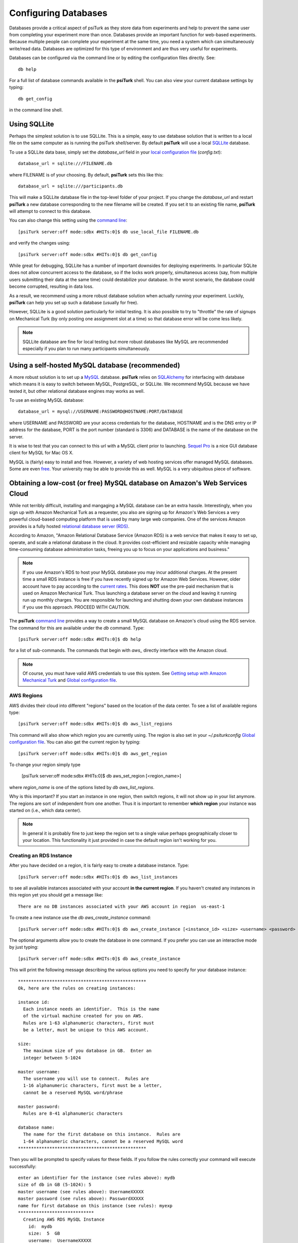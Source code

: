 Configuring Databases
======================

Databases provide a critical aspect of psiTurk as they store data from experiments and help to prevent the same user from completing your experiment more than once.   Databases provide an important function for web-based experiments.  Because multiple
people can complete your experiment at the same time, you need a system which can simultaneously write/read data. 
Databases are optimized for this type of environment and are thus very useful for experiments.

Databases can be configured via the command line or by editing the configuration files directly.
See::

	db help

For a full list of database commands available in the **psiTurk** shell.  You can also view your current
database settings by typing::

	db get_config

in the command line shell.


.. seealso::

   `Database parameters <config/database_parameters.html>`__
      For details on how to configure databases in `config.txt`.

   `Local configuration file <configuration.html#local-configuration-file>`__
      For details on the local configuration file `config.txt`.


Using SQLLite
--------------

Perhaps the simplest solution is to use SQLLite.  This is a simple, easy to use database solution that is written to a local file on the same computer as is running the psiTurk shell/server.  By default **psiTurk** will use a local `SQLLite <http://www.sqlite.org/>`__ database.

To use a SQLLite data base, simply set the `database_url` field in your `local configuration file <configuration.html#local-configuration-file>`__ (`config.txt`)::

	database_url = sqlite:///FILENAME.db

where FILENAME is of your choosing.  By default, **psiTurk** sets this like this::

	database_url = sqlite:///participants.db

This will make a SQLLite database file in the top-level folder of your project.  If you change the `database_url`
and restart **psiTurk** a new database corresponding to the new filename will be created.  If you set it to an
existing file name, **psiTurk** will attempt to connect to this database.

You can also change this setting using the `command line <command_line_overview.html>`__::

	[psiTurk server:off mode:sdbx #HITs:0]$ db use_local_file FILENAME.db

and verify the changes using::

	[psiTurk server:off mode:sdbx #HITs:0]$ db get_config


While great for debugging, SQLLite has a number of important downsides for deploying experiments. In particular SQLite does not allow concurrent access to the database, so if the locks work properly, simultaneous access (say, from multiple users submitting their data at the same time) could destabilize your database. In the worst scenario, the database could become corrupted, resulting in data loss.

As a result, we recommend using a more robust database solution when actually running your experiment. Luckily, **psiTurk** can help you set up such a database (usually for free).

However, SQLLite is a good solution particularly for initial testing.  It is also possible to try to "throttle" the
rate of signups on Mechanical Turk (by only posting one assignment slot at a time) so that database error will be come
less likely.

.. note::

	SQLLite database are fine for local testing but more robust databases like MySQL are recommended especially
	if you plan to run many participants simultaneously.

Using a self-hosted MySQL database (recommended)
-------------------------------------------------

A more robust solution is to set up a `MySQL <http://www.mysql.com/>`__ database.  **psiTurk** relies on `SQLAlchemy <http://www.sqlalchemy.org/>`__ for interfacing with database which means it is easy to switch between MySQL, PostgreSQL, or SQLLite.  We recommend
MySQL because we have tested it, but other relational database engines may works as well.

To use an existing MySQL database::

	database_url = mysql://USERNAME:PASSWORD@HOSTNAME:PORT/DATABASE

where USERNAME and PASSWORD are your access credentials for
the database, HOSTNAME and is the DNS entry or IP address for the
database, PORT is the port number (standard is 3306) and DATABASE
is the name of the database on the server.  

It is wise to test that you can connect to this url with a MySQL client prior to 
launching.  `Sequel Pro <http://www.sequelpro.com/>`__ is a nice GUI database
client for MySQL for Mac OS X.

MySQL is (fairly) easy to install and free.  However, a variety of web hosting
services offer managed MySQL databases.  Some are even 
`free <https://www.google.com/search?q=free+mysql+hosting>`__.  Your university
may be able to provide this as well.  MySQL is a very ubiquitous piece of software.

Obtaining a low-cost (or free) MySQL database on Amazon's Web Services Cloud
---------------------------------------------------------------------------

While not terribly difficult, installing and mangaging a MySQL database can be 
an extra hassle.  Interestingly, when you sign up with Amazon Mechanical Turk
as a requester, you also are signing up for Amazon's Web Services a very powerful
cloud-based computing platform that is used by many large web companies.  One of
the services Amazon provides is a fully hosted `relational database server (RDS) <http://aws.amazon.com/rds/>`__.

According to Amazon, "Amazon Relational Database Service (Amazon RDS) is a web 
service that makes it easy to set up, operate, and scale a relational database in 
the cloud. It provides cost-efficient and resizable capacity while managing 
time-consuming database administration tasks, freeing you up to focus on your 
applications and business."

.. note::

	If you use Amazon's RDS to host your MySQL database you may incur additional
	charges.  At the present time a small RDS instance is free if you have
	recently signed up for Amazon Web Services.  However, older account have to
	pay according to the `current rates <http://aws.amazon.com/rds/pricing/>`__.
	This does **NOT** use the pre-paid mechanism that is used on Amazon
	Mechanical Turk.  Thus launching a database server on the cloud and leaving
	it running run up monthly charges.  You are responsible for launching
	and shutting down your own database instances if you use this approach.
	PROCEED WITH CAUTION.

The **psiTurk** `command line <command_line_overview.html>`__ provides a way to
create a small MySQL database on Amazon's cloud using the RDS service.
The command for this are available under the `db` command.  Type::

	[psiTurk server:off mode:sdbx #HITs:0]$ db help

for a list of sub-commands.  The commands that begin with `aws_` directly
interface with the Amazon cloud.

.. note::

	Of course, you must have valid AWS credentials to use this system.  See
	`Getting setup with Amazon Mechanical Turk <amt_setup.html>`__ and
	`Global configuration file <configuration.html#global-configuration-file>`__.


AWS Regions
~~~~~~~~~~~

AWS divides their cloud into different "regions" based on the location of the
data center.  To see a list of available regions type::

	[psiTurk server:off mode:sdbx #HITs:0]$ db aws_list_regions

This command will also show which region you are currently using.  The
region is also set in your `~/.psiturkconfig` `Global configuration file <configuration.html#global-configuration-file>`__.
You can also get the current region by typing::

	[psiTurk server:off mode:sdbx #HITs:0]$ db aws_get_region

To change your region simply type

	[psiTurk server:off mode:sdbx #HITs:0]$ db aws_set_region [<region_name>]

where `region_name` is one of the options listed by `db aws_list_regions`.

Why is this important?  If you start an instance in one region, then switch regions,
it will not show up in your list anymore.  The regions are sort of independent from
one another.  Thus it is important to remember **which region** your instance was
started on (i.e., which data center).

.. note::

	In general it is probably fine to just keep the region set to a single value
	perhaps geographically closer to your location.  This functionality it just
	provided in case the default region isn't working for you.


Creating an RDS Instance
~~~~~~~~~~~~~~~~~~~~~~~~~

After you have decided on a region, it is fairly easy to create a database instance.
Type::

	[psiTurk server:off mode:sdbx #HITs:0]$ db aws_list_instances

to see all available instances associated with your account **in the current region**.
If you haven't created any instances in this region yet you should get a message like::

	There are no DB instances associated with your AWS account in region  us-east-1

To create a new instance use the `db aws_create_instance` command::

	[psiTurk server:off mode:sdbx #HITs:0]$ db aws_create_instance [<instance_id> <size> <username> <password> <dbname>]

The optional arguments allow you to create the database in one command.  If you 
prefer you can use an interactive mode by just typing::

	[psiTurk server:off mode:sdbx #HITs:0]$ db aws_create_instance

This will print the following message describing the various options you need
to specify for your database instance::

	*************************************************
	Ok, here are the rules on creating instances:

	instance id:
	  Each instance needs an identifier.  This is the name
	  of the virtual machine created for you on AWS.
	  Rules are 1-63 alphanumeric characters, first must
	  be a letter, must be unique to this AWS account.

	size:
	  The maximum size of you database in GB.  Enter an
	  integer between 5-1024

	master username:
	  The username you will use to connect.  Rules are
	  1-16 alphanumeric characters, first must be a letter,
	  cannot be a reserved MySQL word/phrase

	master password:
	  Rules are 8-41 alphanumeric characters

	database name:
	  The name for the first database on this instance.  Rules are
	  1-64 alphanumeric characters, cannot be a reserved MySQL word
	*************************************************

Then you will be prompted to specify values for these fields.
If you follow the rules correctly your command will execute successfully::

	enter an identifier for the instance (see rules above): mydb
	size of db in GB (5-1024): 5
	master username (see rules above): UsernameXXXXX
	master password (see rules above): PasswordXXXXX
	name for first database on this instance (see rules): myexp
	*****************************
	  Creating AWS RDS MySQL Instance
	    id:  mydb
	    size:  5  GB
	    username:  UsernameXXXXX
	    password:  PasswordXXXXX
	    dbname:  myexp
	    type: MySQL/db.t1.micro
	    ________________________
	 Be sure to store this information in a safe place.
	 Please wait 5-10 minutes while your database is created in the cloud.
	 You can run 'db aws_list_instances' to verify it was created (status
	 will say 'available' when it is ready

The instruction mention that it can take a few minutes for you database to
"spin up".  If you run `db aws_list_instances` after a few minutes you should
now see your database in the cloud::

	Here are the current DB instances associated with your AWS account in region  us-east-1
		--------------------
		Instance ID: mydb
		Status: creating

Notice the status is "creating" (this means the database is not available yet).  Just
wait a bit longer.  It really can take 10-15 minutes!  Other possible status messages
for an instance include `backing-up` (AWS automatically backs up your database in case 
of data loss.  At this time **psiTurk** does not help you access those backups, you'll 
have to do that from the AWS web console.)

When your database is ready the message from `db aws_list_instances` should look like::

	Here are the current DB instances associated with your AWS account in region  us-east-1
		--------------------
		Instance ID: mydb
		Status: available

If you have multiple instances they will also appear in this list.  Again, multiple
instance increase the possible charges you'll incur to Amazon since you are charged
per-instance.

Once your instance is create and "available" if you type `db get_config` you'll
notice that your experiment is still configured to use whatever setting you had
previously::

	[psiTurk server:off mode:sdbx #HITs:0]$ db get_config 
	Current database setting (database_url): 
		sqlite:///participants.db

To actually **use** your instance you need to tell **psiTurk**::

	[psiTurk server:off mode:sdbx #HITs:0]$ db use_aws_instance mydb
	Switching your DB settings to use this instance.  Are you sure you want to do this? y
	enter the master password for this instance: PasswordXXXXX
	AWS RDS database instance mydb selected.
	Here are the available database tables
		myexp
	Enter the name of the database you want to use or a new name to create a new one: myexp
	Successfully set your current database (database_url) to 
		mysql://UsernameXXXXX:PasswordXXXXX@mydb.cdukgn44bkrv.us-east-1.rds.amazonaws.com:3306/myexp

And now your experiment will save data to this MySQL database in the Amazon cloud!
Notice that Amazon has assigned your computer a weight looking hostname/ip (mydb.cdukgn44bkrv.us-east-1.rds.amazonaws.com).
You can connect using any standard MySQL client (e.g., `Sequel Pro <http://www.sequelpro.com/>`__) 
which is running on the same computer as you **psiTurk** process (because **psiTurk** automatically made 
it so that only the current computer's ip address can access the database).  To modify that 
you can use the Amazon Web Services control panel or simple delete and spin up a new
database instance.

To switch back to a local SQLLite file::

	[psiTurk server:off mode:sdbx #HITs:0]$ db use_local_file FILENAME.db
	Updated database setting (database_url): 
		sqlite:///FILENAME.db

It is **important** that you delete your instance when you are finished using it.
Otherwise you will be charged (usually fractions of a penny per hour).  Assuming
I wanted to delete my new `mydb` instance here is an example session::

	[psiTurk server:off mode:sdbx #HITs:0]$ db aws_list_instances 
	Here are the current DB instances associated with your AWS account in region  us-east-1
		--------------------
		Instance ID: mydb
		Status: available
	[psiTurk server:off mode:sdbx #HITs:0]$ db aws_delete_instance 
	Here are the available instances you can delete:
		  mydb ( available )
	Enter the instance identity you would like to delete: mydb
	Deleting an instance will erase all your data associated with the database in that instance. Really quit? y or n: y
	DBInstance:mydb
	AWS RDS database instance mydb deleted.  Run `db aws_list_instances` for current status.	
	[psiTurk server:off mode:sdbx #HITs:0]$ db aws_list_instances 
	Here are the current DB instances associated with your AWS account in region  us-east-1
		--------------------
		Instance ID: mydb
		Status: deleting		

After waiting a bit verify that you instance actually has been deleted::

	[psiTurk server:off mode:sdbx #HITs:0]$ db aws_list_instances 
	There are no DB instances associated with your AWS account in region  us-east-1

Overall we think this is pretty cool and nicely leverages the fact that you already
got a Amazon Web Services account when you signed up to use Amazon Mechanical Turk!
However, remember, this can incur hosting charges.  We have set things up so that this
process creates very small, very simple RDS instances (which are the cheapest kind).
However, leaving an instance running -- or multiple instances -- for a really long
time can incur service charges which will be billed to your account by Amazon at the
end of the month (you may not realize the charges until later).  

The point is that using a free MySQL database hosted by your university or another
provider may be better, but this solution is available for researchers who can 
afford to pay the hosting fee and would like everything in one place.